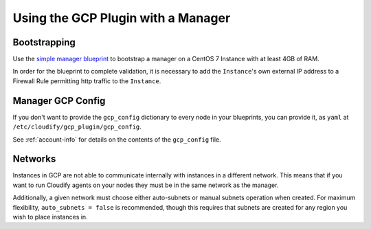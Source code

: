 
Using the GCP Plugin with a Manager
===================================

Bootstrapping
-------------

Use the `simple manager blueprint`_ to bootstrap a manager
on a CentOS 7 Instance with at least 4GB of RAM.

.. _simple manager blueprint: http://docs.getcloudify.org/latest/manager/bootstrapping

In order for the blueprint to complete validation, it is necessary to add the ``Instance``'s own external IP address to a Firewall Rule permitting http traffic to the ``Instance``.

.. _manager-config:

Manager GCP Config
------------------
If you don't want to provide the ``gcp_config`` dictionary to every node in your blueprints, you can provide it, as ``yaml`` at ``/etc/cloudify/gcp_plugin/gcp_config``.

See :ref:`account-info` for details on the contents of the ``gcp_config`` file.

Networks
--------
Instances in GCP are not able to communicate internally with instances in a different network.
This means that if you want to run Cloudify agents on your nodes they must be in the same network as the manager.

Additionally, a given network must choose either auto-subnets or manual subnets operation when created.
For maximum flexibility, ``auto_subnets = false`` is recommended, though this requires that subnets are created for any region you wish to place instances in.
